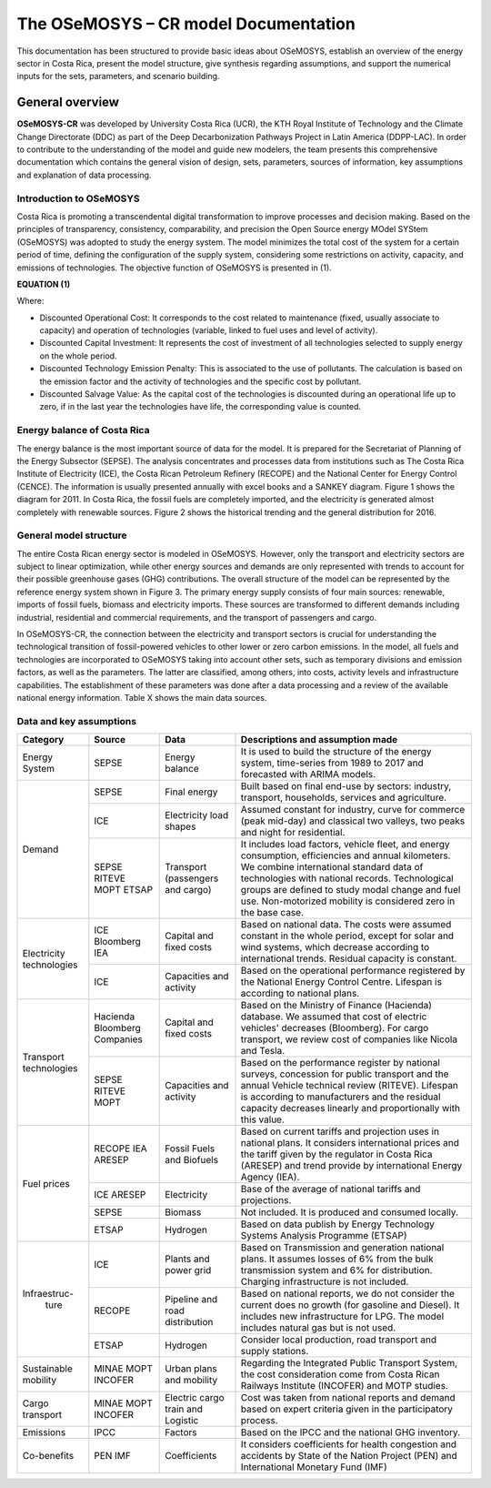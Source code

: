 The OSeMOSYS – CR model Documentation
=======================================

This documentation has been structured to provide basic ideas about OSeMOSYS, establish an overview of the energy sector in Costa Rica, present the model structure, give synthesis regarding assumptions, and support the numerical inputs for the sets, parameters, and scenario building.   

=================================
General overview
=================================

**OSeMOSYS-CR** was developed by University Costa Rica (UCR), the KTH Royal Institute of Technology and the Climate Change Directorate (DDC) as part of the Deep Decarbonization Pathways Project in Latin America (DDPP-LAC). 
In order to contribute to the understanding of the model and guide new modelers, the team presents this comprehensive documentation which contains the general vision of design, sets, parameters, sources of information, key assumptions and explanation of data processing.

Introduction to OSeMOSYS
+++++++++

Costa Rica is promoting a transcendental digital transformation to improve processes and decision making. Based on the principles of transparency, consistency, comparability, and precision the Open Source energy MOdel SYStem (OSeMOSYS) was adopted to study the energy system. The model minimizes the total cost of the system for a certain period of time, defining the configuration of the supply system, considering some restrictions on activity, capacity, and emissions of technologies. The objective function of OSeMOSYS is presented in (1). 

**EQUATION (1)**

Where: 

*	Discounted Operational Cost: It corresponds to the cost related to maintenance (fixed, usually associate to capacity) and operation of technologies (variable, linked to fuel uses and level of activity). 

*	Discounted Capital Investment: It represents the cost of investment of all technologies selected to supply energy on the whole period. 

*	Discounted Technology Emission Penalty: This is associated to the use of pollutants. The calculation is based on the emission factor and the activity of technologies and the specific cost by pollutant.    

*	Discounted Salvage Value: As the capital cost of the technologies is discounted during an operational life up to zero, if in the last year the technologies have life, the corresponding value is counted.

Energy balance of Costa Rica
+++++++++

The energy balance is the most important source of data for the model. It is prepared for the Secretariat of Planning of the Energy Subsector (SEPSE). The analysis concentrates and processes data from institutions such as The Costa Rica Institute of Electricity (ICE), the Costa Rican Petroleum Refinery (RECOPE) and the National Center for Energy Control (CENCE). The information is usually presented annually with excel books and a SANKEY diagram. Figure 1 shows the diagram for 2011.  In Costa Rica, the fossil fuels are completely imported, and the electricity is generated almost completely with renewable sources. Figure 2 shows the historical trending and the general distribution for 2016. 

General model structure 
+++++++++

The entire Costa Rican energy sector is modeled in OSeMOSYS. However, only the transport and electricity sectors are subject to linear optimization, while other energy sources and demands are only represented with trends to account for their possible greenhouse gases (GHG) contributions. The overall structure of the model can be represented by the reference energy system shown in Figure 3. The primary energy supply consists of four main sources: renewable, imports of fossil fuels, biomass and electricity imports. These sources are transformed to different demands including industrial, residential and commercial requirements, and the transport of passengers and cargo. 

In OSeMOSYS-CR, the connection between the electricity and transport sectors is crucial for understanding the technological transition of fossil-powered vehicles to other lower or zero carbon emissions. In the model, all fuels and technologies are incorporated to OSeMOSYS taking into account other sets, such as temporary divisions and emission factors, as well as the parameters. The latter are classified, among others, into costs, activity levels and infrastructure capabilities. The establishment of these parameters was done after a data processing and a review of the available national energy information. Table X shows the main data sources.  

Data and key assumptions 
+++++++++

.. table:: Different wave breaking formulations implemented

+------------+------------+--------------------------+------------------------------------------------------------------------------+
| Category   | Source     | Data                     | Descriptions and assumption made                                             |
+============+============+==========================+==============================================================================+
| Energy     | SEPSE      | Energy balance           | It is used to build the structure of the energy system, time-series          |
| System     |            |                          | from 1989 to 2017 and forecasted with ARIMA models.                          |
+------------+------------+--------------------------+------------------------------------------------------------------------------+
| Demand     | SEPSE      | Final energy             | Built based on final end-use by sectors: industry, transport, households,    |
|            |            |                          | services and agriculture.                                                    |
+            +------------+--------------------------+------------------------------------------------------------------------------+
|            | ICE        | Electricity load shapes  | Assumed constant for industry, curve for commerce (peak mid-day) and         |
|            |            |                          | classical two valleys, two peaks and night for residential.                  |
+            +------------+--------------------------+------------------------------------------------------------------------------+
|            | SEPSE      | Transport                | It includes load factors, vehicle fleet, and energy consumption, efficiencies|
|            | RITEVE     | (passengers and cargo)   | and annual kilometers. We combine international standard data of technologies|
|            | MOPT       |                          | with national records. Technological groups are defined to study modal change|
|            | ETSAP      |                          | and fuel use. Non-motorized mobility is considered zero in the base case.    |
+------------+------------+--------------------------+------------------------------------------------------------------------------+
|Electricity | ICE        | Capital and fixed costs  | Based on national data. The costs were assumed constant in the whole period, |
|technologies| Bloomberg  |                          | except for solar and wind systems, which decrease according to international |
|            | IEA        |                          | trends. Residual capacity is constant.                                       |
+            +------------+--------------------------+------------------------------------------------------------------------------+
|            | ICE        | Capacities and activity  | Based on the operational performance registered by the National Energy       |
|            |            |                          | Control Centre. Lifespan is according to national plans.                     |
+------------+------------+--------------------------+------------------------------------------------------------------------------+
|Transport   | Hacienda   | Capital and fixed costs  | Based on the Ministry of Finance (Hacienda) database. We assumed that cost of|
|technologies| Bloomberg  |                          | electric vehicles' decreases (Bloomberg). For cargo transport, we review cost|
|            | Companies  |                          | of companies like Nicola and Tesla.                                          |
+            +------------+--------------------------+------------------------------------------------------------------------------+
|            | SEPSE      | Capacities and activity  | Based on the performance register by national surveys, concession for public |
|            | RITEVE     |                          | transport and the annual Vehicle technical review (RITEVE). Lifespan is      |
|            | MOPT       |                          | according to manufacturers and the residual capacity decreases linearly and  | 
|            |            |                          | proportionally with this value.                                              |
+------------+------------+--------------------------+------------------------------------------------------------------------------+
|Fuel prices | RECOPE     | Fossil Fuels and Biofuels| Based on current tariffs and projection uses in national plans. It considers |
|            | IEA        |                          | international prices and the tariff given by the regulator in Costa Rica     |
|            | ARESEP     |                          | (ARESEP) and trend provide by international Energy Agency (IEA).             |
+            +------------+--------------------------+------------------------------------------------------------------------------+
|            | ICE        | Electricity              | Base of the average of national tariffs and projections.                     |
|            | ARESEP     |                          |                                                                              |
+            +------------+--------------------------+------------------------------------------------------------------------------+
|            | SEPSE      | Biomass                  |  Not included. It is produced and consumed locally.                          |
+            +------------+--------------------------+------------------------------------------------------------------------------+
|            | ETSAP      | Hydrogen                 | Based on data publish by Energy Technology Systems Analysis Programme (ETSAP)|
+------------+------------+--------------------------+------------------------------------------------------------------------------+
|Infraestruc-| ICE        | Plants and power grid    | Based on Transmission and generation national plans. It assumes losses of 6% |
| ture       |            |                          | from the bulk transmission system and 6% for distribution. Charging          |
|            |            |                          | infrastructure is not included.                                              |
+            +------------+--------------------------+------------------------------------------------------------------------------+
|            | RECOPE     | Pipeline and road        | Based on national reports, we do not consider the current does no growth (for|
|            |            | distribution             | gasoline and Diesel). It includes new infrastructure for LPG. The model      |
|            |            |                          | includes natural gas but is not used.                                        |
+            +------------+--------------------------+------------------------------------------------------------------------------+
|            | ETSAP      | Hydrogen                 | Consider local production, road transport and supply stations.               |
+------------+------------+--------------------------+------------------------------------------------------------------------------+
| Sustainable| MINAE      | Urban plans and mobility | Regarding the Integrated Public Transport System, the cost consideration come|
| mobility   | MOPT       |                          | from  Costa Rican Railways Institute (INCOFER) and MOTP studies.             |
|            | INCOFER    |                          |                                                                              |
+------------+------------+--------------------------+------------------------------------------------------------------------------+
| Cargo      | MINAE      | Electric cargo train and | Cost was taken from national reports and demand based on expert criteria     |
| transport  | MOPT       | Logistic                 | given in the participatory process.                                          |
|            | INCOFER    |                          |                                                                              |
+------------+------------+--------------------------+------------------------------------------------------------------------------+
| Emissions  | IPCC       |  Factors                 |  Based on the IPCC and the national GHG inventory.                           |
+------------+------------+--------------------------+------------------------------------------------------------------------------+
| Co-benefits| PEN        | Coefficients             | It considers coefficients for health congestion and accidents by State of the|
|            | IMF        |                          | Nation Project (PEN) and International Monetary Fund (IMF)                   |
+------------+------------+--------------------------+------------------------------------------------------------------------------+
